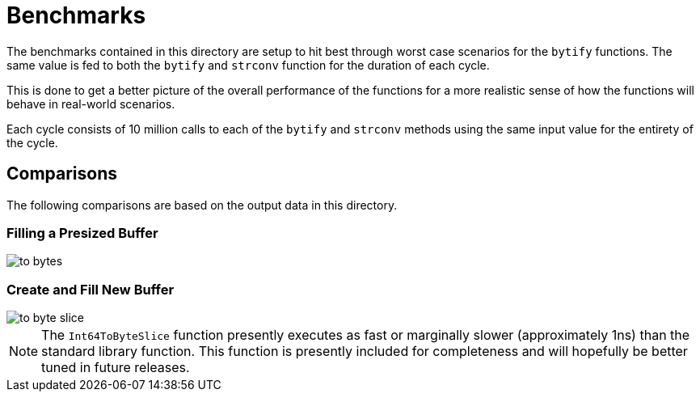 = Benchmarks

The benchmarks contained in this directory are setup to hit best through worst
case scenarios for the `bytify` functions. The same value is fed to both the
`bytify` and `strconv` function for the duration of each cycle.

This is done to get a better picture of the overall performance of the functions
for a more realistic sense of how the functions will behave in real-world
scenarios.

Each cycle consists of 10 million calls to each of the `bytify` and `strconv`
methods using the same input value for the entirety of the cycle.

== Comparisons

The following comparisons are based on the output data in this directory.

=== Filling a Presized Buffer

image::https://github.com/Foxcapades/go-bytify/raw/main/docs/assets/to-bytes.png[]

=== Create and Fill New Buffer

image::https://github.com/Foxcapades/go-bytify/raw/main/docs/assets/to-byte-slice.png[]

NOTE: The `Int64ToByteSlice` function presently executes as fast or marginally
slower (approximately 1ns) than the standard library function.  This function
is presently included for completeness and will hopefully be better tuned in
future releases.